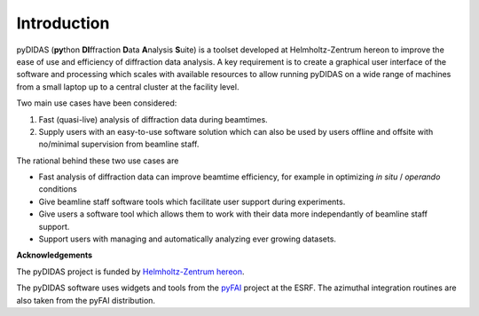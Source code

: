 Introduction
============

pyDIDAS (**py**\ thon **DI**\ ffraction **D**\ ata **A**\ nalysis **S**\ uite) 
is a toolset developed at Helmholtz-Zentrum hereon to improve the ease of use
and efficiency of diffraction data analysis. A key requirement is to create
a graphical user interface of the software and processing which scales with
available resources to allow running pyDIDAS on a wide range of machines from
a small laptop up to a central cluster at the facility level.

Two main use cases have been considered:

1. Fast (quasi-live) analysis of diffraction data during beamtimes.
2. Supply users with an easy-to-use software solution which can also 
   be used by users offline and offsite with no/minimal supervision from 
   beamline staff.
   
The rational behind these two use cases are

- Fast analysis of diffraction data can improve beamtime efficiency,
  for example in optimizing *in situ* / *operando* conditions
- Give beamline staff software tools which facilitate user support
  during experiments.
- Give users a software tool which allows them to work with their data
  more independantly of beamline staff support.
- Support users with managing and automatically analyzing ever growing
  datasets.


**Acknowledgements**

The pyDIDAS project is funded by `Helmholtz-Zentrum hereon 
<http://www.hereon.de>`_\ .

The pyDIDAS software uses widgets and tools from the  
`pyFAI <https://pyfai.readthedocs.io/>`_ project at the ESRF. The azimuthal
integration routines are also taken from the pyFAI distribution.

